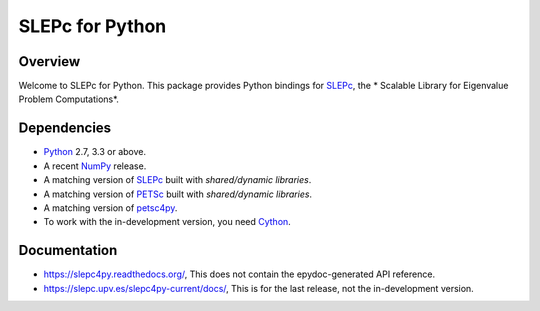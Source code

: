 ================
SLEPc for Python
================

Overview
--------

Welcome to SLEPc for Python. This package provides Python bindings for
SLEPc_, the * Scalable Library for Eigenvalue Problem Computations*.

Dependencies
------------

* Python_ 2.7, 3.3 or above.

* A recent NumPy_ release.

* A matching version of SLEPc_  built with *shared/dynamic libraries*.

* A matching version of PETSc_  built with *shared/dynamic libraries*.

* A matching version of petsc4py_.

* To work with the in-development version, you need Cython_.

.. _Python:   https://www.python.org
.. _NumPy:    https://www.numpy.org
.. _SLEPc:    https://slepc.upv.es
.. _PETSc:    https://petsc.org
.. _petsc4py: https://gitlab.com/petsc/petsc
.. _Cython:   https://cython.org

Documentation
-------------

* https://slepc4py.readthedocs.org/, This does not contain the epydoc-generated API reference.

* https://slepc.upv.es/slepc4py-current/docs/, This is for the last release, not the in-development version.
